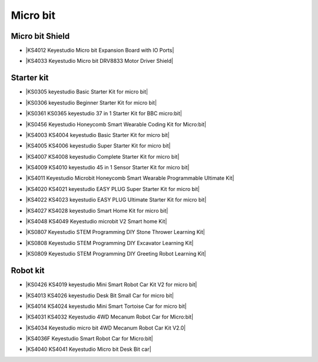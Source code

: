 =========
Micro bit
=========

Micro bit Shield
================

* |KS4012 Keyestudio Micro bit Expansion Board with IO Ports|

.. |KS4012 Keyestudio Micro bit Expansion Board with IO Ports| raw:: html

  <a href="https://docs.keyestudio.com/projects/KS4012/en/latest" target="_blank">KS4012 Keyestudio Micro bit Expansion Board with IO Ports</a>

* |KS4033 Keyestudio Micro bit DRV8833 Motor Driver Shield|

.. |KS4033 Keyestudio Micro bit DRV8833 Motor Driver Shield| raw:: html

  <a href="https://docs.keyestudio.com/projects/KS4033/en/latest/" target="_blank">KS4033 Keyestudio Micro bit DRV8833 Motor Driver Shield</a>




Starter kit
=====================

* |KS0305 keyestudio Basic Starter Kit for micro bit|

.. |KS0305 keyestudio Basic Starter Kit for micro bit| raw:: html

  <a href="https://docs.keyestudio.com/projects/KS0305/en/latest/" target="_blank">KS0305 keyestudio Basic Starter Kit for micro bit</a>


* |KS0306 keyestudio Beginner Starter Kit for micro bit|

.. |KS0306 keyestudio Beginner Starter Kit for micro bit| raw:: html

  <a href="https://docs.keyestudio.com/projects/KS0306/en/latest/" target="_blank">KS0306 keyestudio Beginner Starter Kit for micro bit</a>


* |KS0361 KS0365 keyestudio 37 in 1 Starter Kit for BBC micro:bit|

.. |KS0361 KS0365 keyestudio 37 in 1 Starter Kit for BBC micro:bit| raw:: html

  <a href="https://docs.keyestudio.com/projects/KS0361-KS0365/en/latest/" target="_blank">KS0361 KS0365 keyestudio 37 in 1 Starter Kit for BBC micro:bit</a>


* |KS0456 Keyestudio Honeycomb Smart Wearable Coding Kit for Micro:bit|

.. |KS0456 Keyestudio Honeycomb Smart Wearable Coding Kit for Micro:bit| raw:: html

  <a href="https://docs.keyestudio.com/projects/KS0456/en/latest/" target="_blank">KS0456 Keyestudio Honeycomb Smart Wearable Coding Kit for Micro:bit</a>


* |KS4003 KS4004 keyestudio Basic Starter Kit for micro bit|

.. |KS4003 KS4004 keyestudio Basic Starter Kit for micro bit| raw:: html

  <a href="https://docs.keyestudio.com/projects/KS4003-KS4004/en/latest/" target="_blank">KS4003 KS4004 keyestudio Basic Starter Kit for micro bit</a>


* |KS4005 KS4006 keyestudio Super Starter Kit for micro bit|

.. |KS4005 KS4006 keyestudio Super Starter Kit for micro bit| raw:: html

  <a href="https://docs.keyestudio.com/projects/KS4005-KS4006/en/latest/" target="_blank">KS4005 KS4006 keyestudio Super Starter Kit for micro bit</a>


* |KS4007 KS4008 keyestudio Complete Starter Kit for micro bit|

.. |KS4007 KS4008 keyestudio Complete Starter Kit for micro bit| raw:: html

  <a href="https://docs.keyestudio.com/projects/KS4007-KS4008/en/latest/" target="_blank">KS4007 KS4008 keyestudio Complete Starter Kit for micro bit</a>


* |KS4009 KS4010 keyestudio 45 in 1 Sensor Starter Kit for micro bit|

.. |KS4009 KS4010 keyestudio 45 in 1 Sensor Starter Kit for micro bit| raw:: html

  <a href="https://docs.keyestudio.com/projects/KS4009-KS4010/en/latest/" target="_blank">KS4009 KS4010 keyestudio 45 in 1 Sensor Starter Kit for micro bit</a>


* |KS4011 Keyestudio Microbit Honeycomb Smart Wearable Programmable Ultimate Kit|

.. |KS4011 Keyestudio Microbit Honeycomb Smart Wearable Programmable Ultimate Kit| raw:: html

  <a href="https://docs.keyestudio.com/projects/KS4011/en/latest/" target="_blank">KS4011 Keyestudio Microbit Honeycomb Smart Wearable Programmable Ultimate Kit</a>


* |KS4020 KS4021 keyestudio EASY PLUG Super Starter Kit for micro bit|

.. |KS4020 KS4021 keyestudio EASY PLUG Super Starter Kit for micro bit| raw:: html

  <a href="https://docs.keyestudio.com/projects/KS4020-KS4021/en/latest/" target="_blank">KS4020 KS4021 keyestudio EASY PLUG Super Starter Kit for micro bit</a>


* |KS4022 KS4023 keyestudio EASY PLUG Ultimate Starter Kit for micro bit|

.. |KS4022 KS4023 keyestudio EASY PLUG Ultimate Starter Kit for micro bit| raw:: html

  <a href="https://docs.keyestudio.com/projects/KS4022-KS4023/en/latest/" target="_blank">KS4022 KS4023 keyestudio EASY PLUG Ultimate Starter Kit for micro bit</a>


* |KS4027 KS4028 keyestudio Smart Home Kit for micro bit|

.. |KS4027 KS4028 keyestudio Smart Home Kit for micro bit| raw:: html

  <a href="https://docs.keyestudio.com/projects/KS4027-KS4028/en/latest/" target="_blank">KS4027 KS4028 keyestudio Smart Home Kit for micro bit</a>


* |KS4048 KS4049 Keyestudio microbit V2 Smart home Kit|

.. |KS4048 KS4049 Keyestudio microbit V2 Smart home Kit| raw:: html

  <a href="https://docs.keyestudio.com/projects/KS4048-KS4049/en/latest/" target="_blank">KS4048 KS4049 Keyestudio microbit V2 Smart home Kit</a>


* |KS0807 Keyestudio STEM Programming DIY Stone Thrower Learning Kit|

.. |KS0807 Keyestudio STEM Programming DIY Stone Thrower Learning Kit| raw:: html

  <a href="https://docs.keyestudio.com/projects/KS0807/en/latest/" target="_blank">KS0807 Keyestudio STEM Programming DIY Stone Thrower Learning Kit</a>


* |KS0808 Keyestudio STEM Programming DIY Excavator Learning Kit|

.. |KS0808 Keyestudio STEM Programming DIY Excavator Learning Kit| raw:: html

  <a href="https://docs.keyestudio.com/projects/KS0808/en/latest/" target="_blank">KS0808 Keyestudio STEM Programming DIY Excavator Learning Kit</a>


* |KS0809 Keyestudio STEM Programming DIY Greeting Robot Learning Kit|

.. |KS0809 Keyestudio STEM Programming DIY Greeting Robot Learning Kit| raw:: html

  <a href="https://docs.keyestudio.com/projects/KS0809/en/latest/" target="_blank">KS0809 Keyestudio STEM Programming DIY Greeting Robot Learning Kit</a>



Robot kit
===================

* |KS0426 KS4019 keyestudio Mini Smart Robot Car Kit V2 for micro bit|

.. |KS0426 KS4019 keyestudio Mini Smart Robot Car Kit V2 for micro bit| raw:: html

  <a href="https://docs.keyestudio.com/projects/KS0426/en/latest/" target="_blank">KS0426 KS4019 keyestudio Mini Smart Robot Car Kit V2 for micro bit</a>


* |KS4013 KS4026 keyestudio Desk Bit Small Car for micro bit|

.. |KS4013 KS4026 keyestudio Desk Bit Small Car for micro bit| raw:: html

  <a href="https://docs.keyestudio.com/projects/KS4013-KS4026/en/latest/" target="_blank">KS4013 KS4026 keyestudio Desk Bit Small Car for micro bit</a>


* |KS4014 KS4024 keyestudio Mini Smart Tortoise Car for micro bit|

.. |KS4014 KS4024 keyestudio Mini Smart Tortoise Car for micro bit| raw:: html

  <a href="https://docs.keyestudio.com/projects/KS4014-KS4024/en/latest/" target="_blank">KS4014 KS4024 keyestudio Mini Smart Tortoise Car for micro bit</a>


* |KS4031 KS4032 Keyestudio 4WD Mecanum Robot Car for Micro:bit|

.. |KS4031 KS4032 Keyestudio 4WD Mecanum Robot Car for Micro:bit| raw:: html

  <a href="https://docs.keyestudio.com/projects/KS4031-KS4032/en/latest/" target="_blank">KS4031 KS4032 Keyestudio 4WD Mecanum Robot Car for Micro:bit</a>


* |KS4034 Keyestudio micro bit 4WD Mecanum Robot Car Kit V2.0|

.. |KS4034 Keyestudio micro bit 4WD Mecanum Robot Car Kit V2.0| raw:: html

  <a href="https://docs.keyestudio.com/projects/KS4034/en/latest/" target="_blank">KS4034 Keyestudio micro bit 4WD Mecanum Robot Car Kit V2.0</a>


* |KS4036F Keyestudio Smart Robot Car for Micro:bit|

.. |KS4036F Keyestudio Smart Robot Car for Micro:bit| raw:: html

  <a href="https://docs.keyestudio.com/projects/KS4036/en/latest/" target="_blank">KS4036F Keyestudio Smart Robot Car for Micro:bit</a>


* |KS4040 KS4041 Keyestudio Micro bit Desk Bit car|

.. |KS4040 KS4041 Keyestudio Micro bit Desk Bit car| raw:: html

  <a href="https://docs.keyestudio.com/projects/KS4040-KS4041/en/latest/" target="_blank">KS4040 KS4041 Keyestudio Micro bit Desk Bit car</a>





